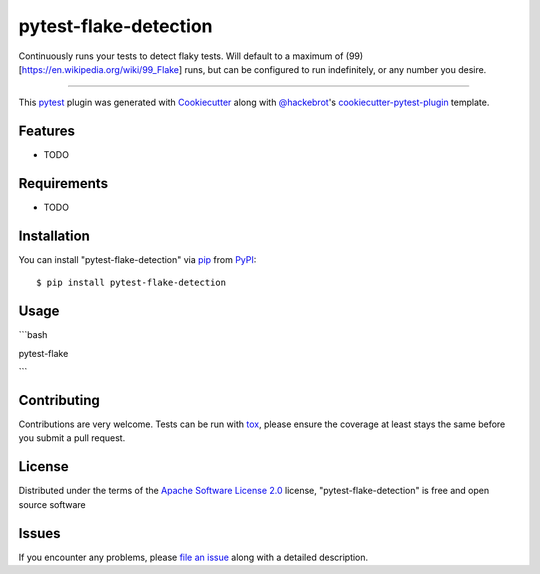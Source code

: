 ======================
pytest-flake-detection
======================

.. image:: https://img.shields.io/pypi/v/pytest-flake-detection.svg
    :target: https://pypi.org/project/pytest-flake-detection
    :alt: PyPI version

.. image:: https://img.shields.io/pypi/pyversions/pytest-flake-detection.svg
    :target: https://pypi.org/project/pytest-flake-detection
    :alt: Python versions

.. image:: https://github.com/charles-turner-1/pytest-flake-detection/actions/workflows/main.yml/badge.svg
    :target: https://github.com/charles-turner-1/pytest-flake-detection/actions/workflows/main.yml
    :alt: See Build Status on GitHub Actions

Continuously runs your tests to detect flaky tests. Will default to a maximum of (99)[https://en.wikipedia.org/wiki/99_Flake] runs,
but can be configured to run indefinitely, or any number you desire.

----

This `pytest`_ plugin was generated with `Cookiecutter`_ along with `@hackebrot`_'s `cookiecutter-pytest-plugin`_ template.


Features
--------

* TODO


Requirements
------------

* TODO


Installation
------------

You can install "pytest-flake-detection" via `pip`_ from `PyPI`_::

    $ pip install pytest-flake-detection


Usage
-----

```bash

pytest-flake 

```

Contributing
------------
Contributions are very welcome. Tests can be run with `tox`_, please ensure
the coverage at least stays the same before you submit a pull request.

License
-------

Distributed under the terms of the `Apache Software License 2.0`_ license, "pytest-flake-detection" is free and open source software


Issues
------

If you encounter any problems, please `file an issue`_ along with a detailed description.

.. _`Cookiecutter`: https://github.com/audreyr/cookiecutter
.. _`@hackebrot`: https://github.com/hackebrot
.. _`MIT`: https://opensource.org/licenses/MIT
.. _`BSD-3`: https://opensource.org/licenses/BSD-3-Clause
.. _`GNU GPL v3.0`: https://www.gnu.org/licenses/gpl-3.0.txt
.. _`Apache Software License 2.0`: https://www.apache.org/licenses/LICENSE-2.0
.. _`cookiecutter-pytest-plugin`: https://github.com/pytest-dev/cookiecutter-pytest-plugin
.. _`file an issue`: https://github.com/charles-turner-1/pytest-flake-detection/issues
.. _`pytest`: https://github.com/pytest-dev/pytest
.. _`tox`: https://tox.readthedocs.io/en/latest/
.. _`pip`: https://pypi.org/project/pip/
.. _`PyPI`: https://pypi.org/project
